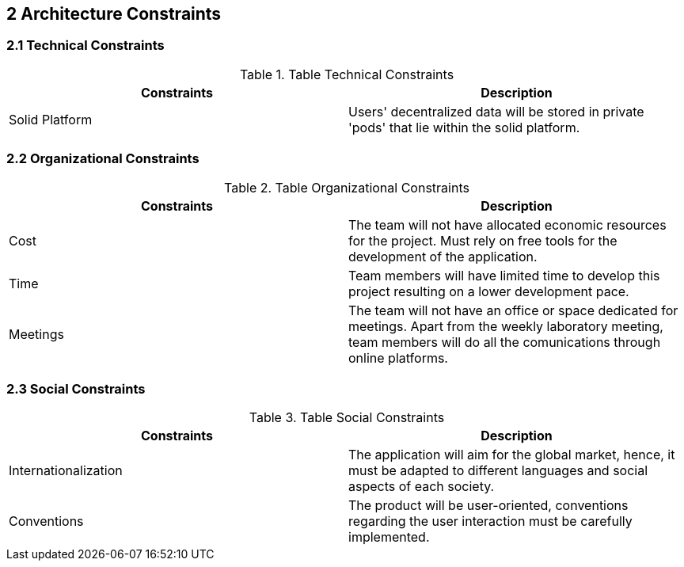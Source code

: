 [[section-architecture-constraints]]
== 2 Architecture Constraints

=== 2.1 Technical Constraints
.Table Technical Constraints
|===
|Constraints |Description

|Solid Platform | Users' decentralized data will be stored in private 'pods' that lie within the solid platform.
|===



=== 2.2 Organizational Constraints
.Table Organizational Constraints
|===
|Constraints |Description

|Cost | The team will not have allocated economic resources for the project. Must rely on free tools for the development of the application.

|Time | Team members will have limited time to develop this project resulting on a lower development pace.

|Meetings | The team will not have an office or space dedicated for meetings. Apart from the weekly laboratory meeting, team members will do all the comunications through online platforms.
|===

=== 2.3 Social Constraints
.Table Social Constraints
|===
|Constraints |Description

|Internationalization | The application will aim for the global market, hence, it must be adapted to different languages and social aspects of each society.

|Conventions | The product will be user-oriented, conventions regarding the user interaction must be carefully implemented.

|===
